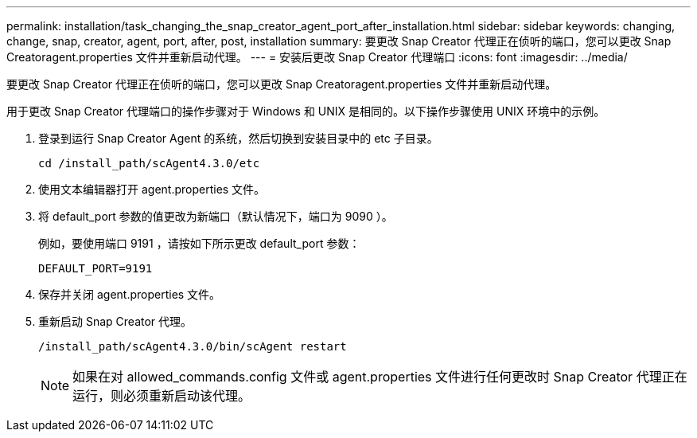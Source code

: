 ---
permalink: installation/task_changing_the_snap_creator_agent_port_after_installation.html 
sidebar: sidebar 
keywords: changing, change, snap, creator, agent, port, after, post, installation 
summary: 要更改 Snap Creator 代理正在侦听的端口，您可以更改 Snap Creatoragent.properties 文件并重新启动代理。 
---
= 安装后更改 Snap Creator 代理端口
:icons: font
:imagesdir: ../media/


[role="lead"]
要更改 Snap Creator 代理正在侦听的端口，您可以更改 Snap Creatoragent.properties 文件并重新启动代理。

用于更改 Snap Creator 代理端口的操作步骤对于 Windows 和 UNIX 是相同的。以下操作步骤使用 UNIX 环境中的示例。

. 登录到运行 Snap Creator Agent 的系统，然后切换到安装目录中的 etc 子目录。
+
[listing]
----
cd /install_path/scAgent4.3.0/etc
----
. 使用文本编辑器打开 agent.properties 文件。
. 将 default_port 参数的值更改为新端口（默认情况下，端口为 9090 ）。
+
例如，要使用端口 9191 ，请按如下所示更改 default_port 参数：

+
[listing]
----
DEFAULT_PORT=9191
----
. 保存并关闭 agent.properties 文件。
. 重新启动 Snap Creator 代理。
+
[listing]
----
/install_path/scAgent4.3.0/bin/scAgent restart
----
+

NOTE: 如果在对 allowed_commands.config 文件或 agent.properties 文件进行任何更改时 Snap Creator 代理正在运行，则必须重新启动该代理。


